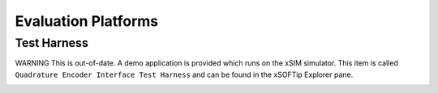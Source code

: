 Evaluation Platforms
====================

.. _sec_XcoreSimulator:

Test Harness
++++++++++++

WARNING This is out-of-date.
A demo application is provided which runs on the xSIM simulator. This item is called ``Quadrature Encoder Interface Test Harness`` and can be found in the xSOFTip Explorer pane.

.. _sec_hardware_platforms:

